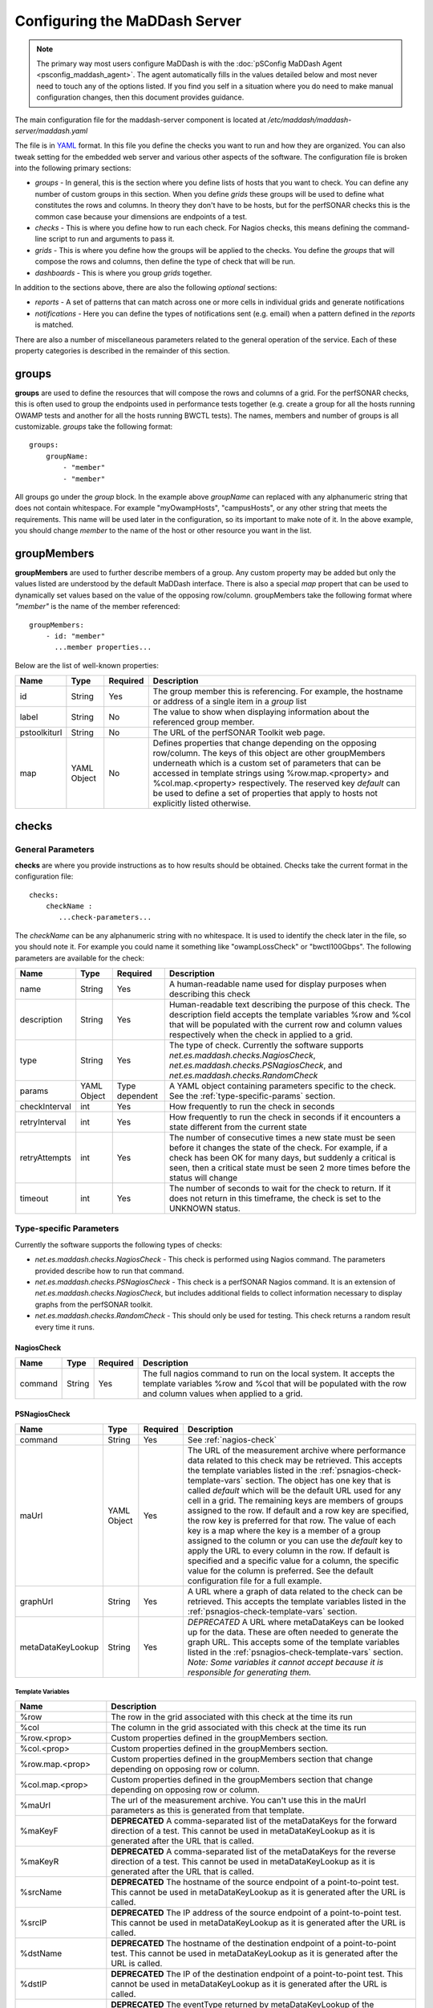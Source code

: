 ***************************************
Configuring the MaDDash Server
***************************************

.. note:: The primary way most users configure MaDDash is with the :doc:`pSConfig MaDDash Agent <psconfig_maddash_agent>`. The agent automatically fills in the values detailed below and most never need to touch any of the options listed. If you find you self in a situation where you do need to make manual configuration changes, then this document provides guidance.

The main configuration file for the maddash-server component is located at */etc/maddash/maddash-server/maddash.yaml*

The file is in `YAML <http://www.yaml.org/>`_ format. In this file you define the checks you want to run and how they are organized. You can also tweak setting for the embedded web server and various other aspects of the software. The configuration file is broken into the following primary sections:

* *groups* - In general, this is the section where you define lists of hosts that you want to check. You can define any number of custom groups in this section. When you define *grids* these groups will be used to define what constitutes the rows and columns. In theory they don't have to be hosts, but for the perfSONAR checks this is the common case because your dimensions are endpoints of a test.
* *checks* - This is where you define how to run each check. For Nagios checks, this means defining the command-line script to run and arguments to pass it.
* *grids*  - This is where you define how the groups will be applied to the checks. You define the *groups* that will compose the rows and columns, then define the type of check that will be run.
* *dashboards* - This is where you group *grids* together.

In addition to the sections above, there are also the following *optional* sections:

* *reports* - A set of patterns that can match across one or more cells in individual grids and generate notifications 
* *notifications* - Here you can define the types of notifications sent (e.g. email) when a pattern defined in the *reports* is matched.

There are also a number of miscellaneous parameters related to the general operation of the service. Each of these property categories is described in the remainder of this section.

groups
======

**groups** are used to define the resources that will compose the rows and columns of a grid. For the perfSONAR checks, this is often used to group the endpoints used in performance tests together (e.g. create a group for all the hosts running OWAMP tests and another for all the hosts running BWCTL tests). The names, members and number of groups is all customizable. *groups* take the following format::

    groups:
        groupName:
            - "member"
            - "member"

All groups go under the *group* block. In the example above *groupName* can replaced with any alphanumeric string that does not contain whitespace. For example "myOwampHosts", "campusHosts", or any other string that meets the requirements. This name will be used later in the configuration, so its important to make note of it. In the above example, you should change *member* to the name of the host or other resource you want in the list. 

.. _group-member-props:

groupMembers
=============
**groupMembers** are  used to further describe members of a group. Any custom property may be added but only the values listed are understood by the default MaDDash interface. There is also a special *map* propert that can be used to dynamically set values based on the value of the opposing row/column. groupMembers take the following format where *"member"* is the name of the member referenced::

    groupMembers:
        - id: "member"
          ...member properties... 

Below are the list of well-known properties:

+--------------+-----------------------+----------+--------------------------------------------------------------------------------------------------------------------------------------------------------------------------------------------------------------------------------------------------------------------------------------------------------------------------------------------------------------------------------------------------------+
| Name         | Type                  | Required | Description                                                                                                                                                                                                                                                                                                                                                                                            |
+==============+=======================+==========+========================================================================================================================================================================================================================================================================================================================================================================================================+
| id           | String                | Yes      | The group member this is referencing. For example, the hostname or address of a single item in a *group* list                                                                                                                                                                                                                                                                                          |
+--------------+-----------------------+----------+--------------------------------------------------------------------------------------------------------------------------------------------------------------------------------------------------------------------------------------------------------------------------------------------------------------------------------------------------------------------------------------------------------+
| label        | String                | No       | The value to show when displaying information about the referenced group member.                                                                                                                                                                                                                                                                                                                       |
+--------------+-----------------------+----------+--------------------------------------------------------------------------------------------------------------------------------------------------------------------------------------------------------------------------------------------------------------------------------------------------------------------------------------------------------------------------------------------------------+
| pstoolkiturl | String                | No       | The URL of the perfSONAR Toolkit web page.                                                                                                                                                                                                                                                                                                                                                             |
+--------------+-----------------------+----------+--------------------------------------------------------------------------------------------------------------------------------------------------------------------------------------------------------------------------------------------------------------------------------------------------------------------------------------------------------------------------------------------------------+
| map          | YAML Object           | No       | Defines properties that change depending on the opposing row/column. The keys of this object are other groupMembers underneath which is a custom set of parameters that can be accessed in template strings using %row.map.<property> and  %col.map.<property> respectively. The reserved key *default* can be used to define a set of properties that apply to hosts not explicitly listed otherwise. |
+--------------+-----------------------+----------+--------------------------------------------------------------------------------------------------------------------------------------------------------------------------------------------------------------------------------------------------------------------------------------------------------------------------------------------------------------------------------------------------------+

checks
======

General Parameters
------------------

**checks** are where you provide instructions as to how results should be obtained. Checks take the current format in the configuration file::

    checks:
        checkName :
           ...check-parameters...
    
The *checkName* can be any alphanumeric string with no whitespace. It is used to identify the check later in the file, so you should note it. For example you could name it something like "owampLossCheck" or "bwctl100Gbps". The following parameters are available for the check:

+---------------+-------------+----------------+----------------------------------------------------------------------------------------------------------------------------------------------------------------------------------------------------------------------------------------------------------------------+
| Name          | Type        | Required       | Description                                                                                                                                                                                                                                                          | 
+===============+=============+================+======================================================================================================================================================================================================================================================================+
| name          | String      | Yes            | A human-readable name used for display purposes when describing this check                                                                                                                                                                                           | 
+---------------+-------------+----------------+----------------------------------------------------------------------------------------------------------------------------------------------------------------------------------------------------------------------------------------------------------------------+
| description   | String      | Yes            | Human-readable text describing the purpose of this check. The description field accepts the template variables %row and %col that will be populated with the current row and column values respectively when the check in applied to a grid.                         | 
+---------------+-------------+----------------+----------------------------------------------------------------------------------------------------------------------------------------------------------------------------------------------------------------------------------------------------------------------+
| type          | String      | Yes            | The type of check. Currently the software supports *net.es.maddash.checks.NagiosCheck*, *net.es.maddash.checks.PSNagiosCheck*, and *net.es.maddash.checks.RandomCheck*                                                                                               | 
+---------------+-------------+----------------+----------------------------------------------------------------------------------------------------------------------------------------------------------------------------------------------------------------------------------------------------------------------+
| params        | YAML Object | Type dependent | A YAML object containing parameters specific to the check. See the :ref:`type-specific-params` section.                                                                                                                                                              | 
+---------------+-------------+----------------+----------------------------------------------------------------------------------------------------------------------------------------------------------------------------------------------------------------------------------------------------------------------+
| checkInterval | int         | Yes            | How frequently to run the check in seconds                                                                                                                                                                                                                           | 
+---------------+-------------+----------------+----------------------------------------------------------------------------------------------------------------------------------------------------------------------------------------------------------------------------------------------------------------------+
| retryInterval | int         | Yes            | How frequently to run the check in seconds if it encounters a state different from the current state                                                                                                                                                                 | 
+---------------+-------------+----------------+----------------------------------------------------------------------------------------------------------------------------------------------------------------------------------------------------------------------------------------------------------------------+
| retryAttempts | int         | Yes            | The number of consecutive times a new state must be seen before it changes the state of the check. For example, if a check has been OK for many days, but suddenly a critical is seen, then a critical state must be seen 2 more times before the status will change | 
+---------------+-------------+----------------+----------------------------------------------------------------------------------------------------------------------------------------------------------------------------------------------------------------------------------------------------------------------+
| timeout       | int         | Yes            | The number of seconds to wait for the check to return. If it does not return in this timeframe, the check is set to the UNKNOWN status.                                                                                                                              | 
+---------------+-------------+----------------+----------------------------------------------------------------------------------------------------------------------------------------------------------------------------------------------------------------------------------------------------------------------+

.. _type-specific-params:

Type-specific Parameters
------------------------

Currently the software supports the following types of checks:

* *net.es.maddash.checks.NagiosCheck* - This check is performed using Nagios command. The parameters provided describe how to run that command.
* *net.es.maddash.checks.PSNagiosCheck* - This check is a perfSONAR Nagios command. It is an extension of *net.es.maddash.checks.NagiosCheck*, but includes additional fields to collect information necessary to display graphs from the perfSONAR toolkit.
* *net.es.maddash.checks.RandomCheck* - This should only be used for testing. This check returns a random result every time it runs.

.. _nagios-check:

NagiosCheck
+++++++++++++++++++++++++++++++++

+---------+--------+----------+-----------------------------------------------------------------------------------------------------------------------------------------------------------------------------------+
| Name    | Type   | Required | Description                                                                                                                                                                       | 
+=========+========+==========+===================================================================================================================================================================================+
| command | String | Yes      | The full nagios command to run on the local system. It accepts the template variables %row and %col that will be populated with the row and column values when applied to a grid. | 
+---------+--------+----------+-----------------------------------------------------------------------------------------------------------------------------------------------------------------------------------+

.. _psnagios-check:

PSNagiosCheck
+++++++++++++++++++++++++++++++++
 
+------------------+-------------+----------+----------------------------------------------------------------------------------------------------------------------------------------------------------------------------------------------------------------------------------------------------------------------------------------------------------------------------------------------------------------------------------------------------------------------------------------------------------------------------------------------------------------------------------------------------------------------------------------------------------------------------------------------------------------------------------------------------------------------------------------------------------------------------------------------------------------------------------------------------+
| Name             | Type        | Required | Description                                                                                                                                                                                                                                                                                                                                                                                                                                                                                                                                                                                                                                                                                                                                                                                                                                        | 
+==================+=============+==========+====================================================================================================================================================================================================================================================================================================================================================================================================================================================================================================================================================================================================================================================================================================================================================================================================================================================+
| command          | String      | Yes      | See :ref:`nagios-check`                                                                                                                                                                                                                                                                                                                                                                                                                                                                                                                                                                                                                                                                                                                                                                                                                            |
+------------------+-------------+----------+----------------------------------------------------------------------------------------------------------------------------------------------------------------------------------------------------------------------------------------------------------------------------------------------------------------------------------------------------------------------------------------------------------------------------------------------------------------------------------------------------------------------------------------------------------------------------------------------------------------------------------------------------------------------------------------------------------------------------------------------------------------------------------------------------------------------------------------------------+
| maUrl            | YAML Object | Yes      | The URL of the measurement archive where performance data related to this check may be retrieved. This accepts the template variables listed in the :ref:`psnagios-check-template-vars` section. The object has one key that is called *default* which will be the default URL used for any cell in a grid. The remaining keys are members of groups assigned to the row. If default and a row key are specified, the row key is preferred for that row. The value of each key is a map where the key is a member of a group assigned to the column or you can use the *default* key to apply the URL to every column in the row. If default is specified and a specific value for a column, the specific value for the column is preferred. See the default configuration file for a full example.                                                |
+------------------+-------------+----------+----------------------------------------------------------------------------------------------------------------------------------------------------------------------------------------------------------------------------------------------------------------------------------------------------------------------------------------------------------------------------------------------------------------------------------------------------------------------------------------------------------------------------------------------------------------------------------------------------------------------------------------------------------------------------------------------------------------------------------------------------------------------------------------------------------------------------------------------------+
| graphUrl         | String      | Yes      | A URL where a graph of data related to the check can be retrieved. This accepts the template variables listed in the :ref:`psnagios-check-template-vars` section.                                                                                                                                                                                                                                                                                                                                                                                                                                                                                                                                                                                                                                                                                  |
+------------------+-------------+----------+----------------------------------------------------------------------------------------------------------------------------------------------------------------------------------------------------------------------------------------------------------------------------------------------------------------------------------------------------------------------------------------------------------------------------------------------------------------------------------------------------------------------------------------------------------------------------------------------------------------------------------------------------------------------------------------------------------------------------------------------------------------------------------------------------------------------------------------------------+
| metaDataKeyLookup| String      | Yes      | *DEPRECATED* A URL where metaDataKeys can be looked up for the data. These are often needed to generate the graph URL. This accepts some of the template variables listed in the :ref:`psnagios-check-template-vars` section. *Note: Some variables it cannot accept because it is responsible for generating them.*                                                                                                                                                                                                                                                                                                                                                                                                                                                                                                                               |  
+------------------+-------------+----------+----------------------------------------------------------------------------------------------------------------------------------------------------------------------------------------------------------------------------------------------------------------------------------------------------------------------------------------------------------------------------------------------------------------------------------------------------------------------------------------------------------------------------------------------------------------------------------------------------------------------------------------------------------------------------------------------------------------------------------------------------------------------------------------------------------------------------------------------------+


.. _psnagios-check-template-vars:

Template Variables
################################

+--------------------+------------------------------------------------------------------------------------------------------------------------------------------------------------------------------------------------------+
| Name               |Description                                                                                                                                                                                           |
+====================+======================================================================================================================================================================================================+
| %row               | The row in the grid associated with this check at the time its run                                                                                                                                   |
+--------------------+------------------------------------------------------------------------------------------------------------------------------------------------------------------------------------------------------+
| %col               | The column in the grid associated with this check at the time its run                                                                                                                                |
+--------------------+------------------------------------------------------------------------------------------------------------------------------------------------------------------------------------------------------+
| %row.<prop>        | Custom properties defined in the groupMembers section.                                                                                                                                               |
+--------------------+------------------------------------------------------------------------------------------------------------------------------------------------------------------------------------------------------+
| %col.<prop>        | Custom properties defined in the groupMembers section.                                                                                                                                               |
+--------------------+------------------------------------------------------------------------------------------------------------------------------------------------------------------------------------------------------+
| %row.map.<prop>    | Custom properties defined in the groupMembers section that change depending on opposing row or column.                                                                                               |
+--------------------+------------------------------------------------------------------------------------------------------------------------------------------------------------------------------------------------------+
| %col.map.<prop>    | Custom properties defined in the groupMembers section that change depending on opposing row or column.                                                                                               |
+--------------------+------------------------------------------------------------------------------------------------------------------------------------------------------------------------------------------------------+
| %maUrl             | The url of the measurement archive. You can't use this in the maUrl parameters as this is generated from that template.                                                                              |
+--------------------+------------------------------------------------------------------------------------------------------------------------------------------------------------------------------------------------------+
| %maKeyF            | **DEPRECATED** A comma-separated list of the metaDataKeys for the forward direction of a test. This cannot be used in metaDataKeyLookup as it is generated after the URL that is called.             |
+--------------------+------------------------------------------------------------------------------------------------------------------------------------------------------------------------------------------------------+
| %maKeyR            | **DEPRECATED** A comma-separated list of the metaDataKeys for the reverse direction of a test. This cannot be used in metaDataKeyLookup as it is generated after the URL that is called.             |
+--------------------+------------------------------------------------------------------------------------------------------------------------------------------------------------------------------------------------------+
| %srcName           | **DEPRECATED** The hostname of the source endpoint of a point-to-point test. This cannot be used in metaDataKeyLookup as it is generated after the URL is called.                                    |
+--------------------+------------------------------------------------------------------------------------------------------------------------------------------------------------------------------------------------------+
| %srcIP             | **DEPRECATED** The IP address of the source endpoint of a point-to-point test. This cannot be used in metaDataKeyLookup as it is generated after the URL is called.                                  |
+--------------------+------------------------------------------------------------------------------------------------------------------------------------------------------------------------------------------------------+
| %dstName           | **DEPRECATED** The hostname of the destination endpoint of a point-to-point test. This cannot be used in metaDataKeyLookup as it is generated after the URL is called.                               |
+--------------------+------------------------------------------------------------------------------------------------------------------------------------------------------------------------------------------------------+
| %dstIP             | **DEPRECATED** The IP of the destination endpoint of a point-to-point test. This cannot be used in metaDataKeyLookup as it is generated after the URL is called.                                     |
+--------------------+------------------------------------------------------------------------------------------------------------------------------------------------------------------------------------------------------+
| %eventType         | **DEPRECATED** The eventType returned by metaDataKeyLookup of the destination endpoint of a point-to-point test. This cannot be used in metaDataKeyLookup as it is generated after the URL is called.|
+--------------------+------------------------------------------------------------------------------------------------------------------------------------------------------------------------------------------------------+
| %event.delayBuckets| The string *http://ggf.org/ns/nmwg/characteristic/delay/summary/20110317*                                                                                                                            |
+--------------------+------------------------------------------------------------------------------------------------------------------------------------------------------------------------------------------------------+
| %event.delay       | The string *http://ggf.org/ns/nmwg/characteristic/delay/summary/20070921*                                                                                                                            |
+--------------------+------------------------------------------------------------------------------------------------------------------------------------------------------------------------------------------------------+
| %event.bandwidth   | The string *http://ggf.org/ns/nmwg/characteristics/bandwidth/achievable/2.0*                                                                                                                         |
+--------------------+------------------------------------------------------------------------------------------------------------------------------------------------------------------------------------------------------+
| %event.iperf       | The string *http://ggf.org/ns/nmwg/tools/iperf/2.0*                                                                                                                                                  |
+--------------------+------------------------------------------------------------------------------------------------------------------------------------------------------------------------------------------------------+
| %event.utilization | *The string http://ggf.org/ns/nmwg/characteristic/utilization/2.0*                                                                                                                                   |
+--------------------+------------------------------------------------------------------------------------------------------------------------------------------------------------------------------------------------------+

grids
=====

**grids** associate *groups* with *checks* and arrange them in a two-dimensional structure. Grids are arranged as a list of objects with the following parameters: 

+-------------------+----------------+----------+------------------------------------------------------------------------------------------------------------------------------------------------------------------------------------------------------------------------------------------------------------------------------------------------------------------------------------------------------------------------------------------------------------------------------------------------------------------------------------------------------------------------------------------------------------------------------------------------------------------+
|Name               |Type            | Required | Description                                                                                                                                                                                                                                                                                                                                                                                                                                                                                                                                                                                                      |
+===================+================+==========+==================================================================================================================================================================================================================================================================================================================================================================================================================================================================================================================================================================================================================+
|name               |String          | Yes      | A human readable name of the grid                                                                                                                                                                                                                                                                                                                                                                                                                                                                                                                                                                                |
+-------------------+----------------+----------+------------------------------------------------------------------------------------------------------------------------------------------------------------------------------------------------------------------------------------------------------------------------------------------------------------------------------------------------------------------------------------------------------------------------------------------------------------------------------------------------------------------------------------------------------------------------------------------------------------------+
|rows               |String          | Yes      | The name of the *group* that will compose the rows of the grid. This must match a group name defined in the *groups* section of the configuration file or an error will be returned.                                                                                                                                                                                                                                                                                                                                                                                                                             |
+-------------------+----------------+----------+------------------------------------------------------------------------------------------------------------------------------------------------------------------------------------------------------------------------------------------------------------------------------------------------------------------------------------------------------------------------------------------------------------------------------------------------------------------------------------------------------------------------------------------------------------------------------------------------------------------+
|columns            |String          | Yes      | The name of the *group* that will compose the columns of the grid. This must match a group name defined in the *groups* section of the configuration file or an error will be returned.                                                                                                                                                                                                                                                                                                                                                                                                                          |
+-------------------+----------------+----------+------------------------------------------------------------------------------------------------------------------------------------------------------------------------------------------------------------------------------------------------------------------------------------------------------------------------------------------------------------------------------------------------------------------------------------------------------------------------------------------------------------------------------------------------------------------------------------------------------------------+
|checks             |List of Strings | Yes      | The name of the *check* elements that need to be run for each row and column. Each element must match a check name defined under the *checks* section of the configuration or an error will be returned.                                                                                                                                                                                                                                                                                                                                                                                                         |
+-------------------+----------------+----------+------------------------------------------------------------------------------------------------------------------------------------------------------------------------------------------------------------------------------------------------------------------------------------------------------------------------------------------------------------------------------------------------------------------------------------------------------------------------------------------------------------------------------------------------------------------------------------------------------------------+
|rowOrder           |String          | Yes      | Specifies how the rows should be ordered. Valid values are *alphabetical*, which will sort them alphabetically, or *group* which will present them exactly in the order they are defined in the *group* section.                                                                                                                                                                                                                                                                                                                                                                                                 |
+-------------------+----------------+----------+------------------------------------------------------------------------------------------------------------------------------------------------------------------------------------------------------------------------------------------------------------------------------------------------------------------------------------------------------------------------------------------------------------------------------------------------------------------------------------------------------------------------------------------------------------------------------------------------------------------+
|colOrder           |String          | Yes      | Specifies how the columns should be ordered. Valid values are *alphabetical*, which will sort them alphabetically, or *group* which will present them exactly in the order they are defined in the *group* section.                                                                                                                                                                                                                                                                                                                                                                                              |
+-------------------+----------------+----------+------------------------------------------------------------------------------------------------------------------------------------------------------------------------------------------------------------------------------------------------------------------------------------------------------------------------------------------------------------------------------------------------------------------------------------------------------------------------------------------------------------------------------------------------------------------------------------------------------------------+
|excludeSelf        |boolean         | Yes      | If set to 1, then a check will not be run where the value of the current row is equal to the value of the current column. If set to 0, then a check will be run in this case.                                                                                                                                                                                                                                                                                                                                                                                                                                    |
+-------------------+----------------+----------+------------------------------------------------------------------------------------------------------------------------------------------------------------------------------------------------------------------------------------------------------------------------------------------------------------------------------------------------------------------------------------------------------------------------------------------------------------------------------------------------------------------------------------------------------------------------------------------------------------------+
|excludeChecks      |YAML Object     | No       | This excludes individual checks based on the row and column. The structure is a map where the key is the name of the row where you want to exclude a check. It should match a member of the group assigned to the "rows" property of this grid or it can be the special key 'default' that matches every row. The value is a list of columns that should not appear in the grid. An item in the list must be a member of the group assigned to the "columns" property of this grid or the special value "all" which removes all columns for a row. A full example is provided in the default configuration file. |
+-------------------+----------------+----------+------------------------------------------------------------------------------------------------------------------------------------------------------------------------------------------------------------------------------------------------------------------------------------------------------------------------------------------------------------------------------------------------------------------------------------------------------------------------------------------------------------------------------------------------------------------------------------------------------------------+
|columnAlgorithm    |boolean         | Yes      | Determines which checks will be run. Valid values are as follows: all - Run a check between every row and column; afterSelf - Run a check to every host that's defined after the current row in the 'rows' group; beforeSelf - Run a check to every host that's defined before the current row in the 'rows' group                                                                                                                                                                                                                                                                                               |
+-------------------+----------------+----------+------------------------------------------------------------------------------------------------------------------------------------------------------------------------------------------------------------------------------------------------------------------------------------------------------------------------------------------------------------------------------------------------------------------------------------------------------------------------------------------------------------------------------------------------------------------------------------------------------------------+
|reports            |String          | No       | References the *id* field of a report in the *reports* section to match against this grid.                                                                                                                                                                                                                                                                                                                                                                                                                                                                                                                       |
+-------------------+----------------+----------+------------------------------------------------------------------------------------------------------------------------------------------------------------------------------------------------------------------------------------------------------------------------------------------------------------------------------------------------------------------------------------------------------------------------------------------------------------------------------------------------------------------------------------------------------------------------------------------------------------------+
|statusLabels       |YAML object     | Yes      | Describes what each status means. It is structured as a set of key/value pairs where the key is the status and the value is the description of the status. Valid status values are *ok*, *warning*, *critical*, *unknown* and *notrun*, and *extra*. You do not need to define every status if not all are applicable to your check.                                                                                                                                                                                                                                                                             |
+-------------------+----------------+----------+------------------------------------------------------------------------------------------------------------------------------------------------------------------------------------------------------------------------------------------------------------------------------------------------------------------------------------------------------------------------------------------------------------------------------------------------------------------------------------------------------------------------------------------------------------------------------------------------------------------+
|statusLabels.extra |YAML object     | Yes      | Object where you can define custom status labels. Valid keys are *value* which is an integer identifying the custom state, *shortName* which is a name to label the state and *description* which is text that will apear in the GUI legend.                                                                                                                                                                                                                                                                                                                                                                     |
+-------------------+----------------+----------+------------------------------------------------------------------------------------------------------------------------------------------------------------------------------------------------------------------------------------------------------------------------------------------------------------------------------------------------------------------------------------------------------------------------------------------------------------------------------------------------------------------------------------------------------------------------------------------------------------------+


dashboards
==========

**dashboards** group grids together. You define them as as a list of YAML objects with the following properties:

+------+---------------------+----------+------------------------------------------------------------------------------------------------------------------------------------------------------------------------------------------------------------------------------------------+
| Name | Type                | Required | Description                                                                                                                                                                                                                              |
+======+=====================+==========+==========================================================================================================================================================================================================================================+
| name | String              | Yes      | The name you want displayed as the title of the dashboard                                                                                                                                                                                |
+------+---------------------+----------+------------------------------------------------------------------------------------------------------------------------------------------------------------------------------------------------------------------------------------------+
| grids| List of YAML objects| Yes      | The list of grids you want included in this dashboard. Each item in the list has one property *name*, where you specify the name of the grid. This must map to a *name* property for one of the defined grids in the configuration file. |
+------+---------------------+----------+------------------------------------------------------------------------------------------------------------------------------------------------------------------------------------------------------------------------------------------+

.. _maddash_config_server-reports:

reports
========

**reports** define patterns that match across one or more cells in a single grid. You define them as as a list of YAML objects with the following properties:

+------------------------+---------------------+----------------+------------------------------------------------------------------------------------------------------------------------------------------------------------------------------------------------------------------------------------------+
| Name                   | Type                | Required       | Description                                                                                                                                                                                                                              |
+========================+=====================+================+==========================================================================================================================================================================================================================================+
| id                     | String              | Yes            | The identifier used in *grids* to reference this rule                                                                                                                                                                                    |
+------------------------+---------------------+----------------+------------------------------------------------------------------------------------------------------------------------------------------------------------------------------------------------------------------------------------------+
| rule                   | YAML Object         | Yes            | The parent rule object that defines that patterns to match and the "problem" it identifies                                                                                                                                               |
+------------------------+---------------------+----------------+------------------------------------------------------------------------------------------------------------------------------------------------------------------------------------------------------------------------------------------+
| rule.type              | String              | Yes            | The type of rule. See :ref:`maddash_config_server-reports-rule_types`.                                                                                                                                                                   |
+------------------------+---------------------+----------------+------------------------------------------------------------------------------------------------------------------------------------------------------------------------------------------------------------------------------------------+
| rule.selector          | YAML object         | Type dependent | An object describing what cells to look at when evaluating the rule. Valid when *rule.type* is *rule* or *siteRule*.                                                                                                                     |
+------------------------+---------------------+----------------+------------------------------------------------------------------------------------------------------------------------------------------------------------------------------------------------------------------------------------------+
| rule.match             | YAML object         | Type dependent | An object describing how to determine if this pattern should generate a notification. Valid when *rule.type* is *rule* or *siteRule*.                                                                                                    |
+------------------------+---------------------+----------------+------------------------------------------------------------------------------------------------------------------------------------------------------------------------------------------------------------------------------------------+
| rule.problem           | YAML object         | Type dependent | An object describing what to do if the rule matches. Valid when *rule.type* is *rule* or *siteRule*.                                                                                                                                     |
+------------------------+---------------------+----------------+------------------------------------------------------------------------------------------------------------------------------------------------------------------------------------------------------------------------------------------+
| rule.rules             | List of YAML objects| Type dependent | List of rule objects to evaluate. Valid when *rule.type* is *forEachSite, *matchAll* or *matchFirst*.                                                                                                                                    |
+------------------------+---------------------+----------------+------------------------------------------------------------------------------------------------------------------------------------------------------------------------------------------------------------------------------------------+
| rule.site              | String              | Type dependent | Only valid when *rule.type* is *siteRule*. This is the name or the row or column to evaluate                                                                                                                                             |
+------------------------+---------------------+----------------+------------------------------------------------------------------------------------------------------------------------------------------------------------------------------------------------------------------------------------------+
| rule.selector.type     | String              | Yes            | The type of selector. See :ref:`maddash_config_server-reports-selector_types`.                                                                                                                                                           |
+------------------------+---------------------+----------------+------------------------------------------------------------------------------------------------------------------------------------------------------------------------------------------------------------------------------------------+
| rule.selector.rowSite  | String              | Yes            | The name of the row to select when using a selector of type *cell*.                                                                                                                                                                      |
+------------------------+---------------------+----------------+------------------------------------------------------------------------------------------------------------------------------------------------------------------------------------------------------------------------------------------+
| rule.selector.colSite  | String              | Yes            | The name of the column to select when using a selector of type *cell*.                                                                                                                                                                   |
+------------------------+---------------------+----------------+------------------------------------------------------------------------------------------------------------------------------------------------------------------------------------------------------------------------------------------+
| rule.selector.rowIndex | String              | Yes            | The index of the check to select when selecting a row in a match of type *cell* or *check*.                                                                                                                                              |
+------------------------+---------------------+----------------+------------------------------------------------------------------------------------------------------------------------------------------------------------------------------------------------------------------------------------------+
| rule.selector.colIndex | String              | Yes            | The index of the check to select when selecting a column in a match of type *cell* or *check*.                                                                                                                                           |
+------------------------+---------------------+----------------+------------------------------------------------------------------------------------------------------------------------------------------------------------------------------------------------------------------------------------------+
| rule.match.type        | String              | Yes            | The type of match. See :ref:`maddash_config_server-reports-match_types`.                                                                                                                                                                 |
+------------------------+---------------------+----------------+------------------------------------------------------------------------------------------------------------------------------------------------------------------------------------------------------------------------------------------+
| rule.match.status      | Integers            | Type dependent | For match types *status* and *statusThreshold*, the integer value of the status to match.                                                                                                                                                |
+------------------------+---------------------+----------------+------------------------------------------------------------------------------------------------------------------------------------------------------------------------------------------------------------------------------------------+
| rule.match.statuses    | List of Numbers     | Type dependent | For match type *statusWeightedThreshold*, the list of statuses where the index in the list corresponds to the integer value of the status (starting at 0)                                                                                |
+------------------------+---------------------+----------------+------------------------------------------------------------------------------------------------------------------------------------------------------------------------------------------------------------------------------------------+
| rule.match.threshold   | Number              | Type dependent | For match type *statusThreshold* the percentage of checks that must have *status* and for *statusWeightedThreshold* the average weight of each selected check                                                                            |
+------------------------+---------------------+----------------+------------------------------------------------------------------------------------------------------------------------------------------------------------------------------------------------------------------------------------------+
| rule.problem.severity  | Integer             | Yes            | The severity of the problem. 0=OK, 1=WARNING, 2=CRITICAL, 3=UNKNOWN                                                                                                                                                                      |
+------------------------+---------------------+----------------+------------------------------------------------------------------------------------------------------------------------------------------------------------------------------------------------------------------------------------------+
| rule.problem.category  | String              | Yes            | A string to define the category of the problem, for example CONFIGURATION or PERFORMANCE.                                                                                                                                                |
+------------------------+---------------------+----------------+------------------------------------------------------------------------------------------------------------------------------------------------------------------------------------------------------------------------------------------+
| rule.problem.message   | String              | Yes            | A message describing the problem (i.e. what it means when the rules match)                                                                                                                                                               |
+------------------------+---------------------+----------------+------------------------------------------------------------------------------------------------------------------------------------------------------------------------------------------------------------------------------------------+
| rule.problem.solutions | List of Strings     | No             | A list of potential solutions to the problem                                                                                                                                                                                             |
+------------------------+---------------------+----------------+------------------------------------------------------------------------------------------------------------------------------------------------------------------------------------------------------------------------------------------+

.. _maddash_config_server-reports-rule_types:

Rule Types
-----------

+------------------------+--------------------------------------------------------------------------------------------------------------------------------------------------------------------------------------------------------------------------------------------------------------------------------------------------------------+
| Name                   | Description                                                                                                                                                                                                                                                                                                  |
+========================+==============================================================================================================================================================================================================================================================================================================+
| forEachSite            | A site in this context is a a group member that is in a row and/or column. This type of rule loops through these unique groupMembers and applies the rule object in the *rules* property.                                                                                                                    |
+------------------------+--------------------------------------------------------------------------------------------------------------------------------------------------------------------------------------------------------------------------------------------------------------------------------------------------------------+
| matchAll               | All the sub-rules defined in *rules* must match for the pattern to match                                                                                                                                                                                                                                     |
+------------------------+--------------------------------------------------------------------------------------------------------------------------------------------------------------------------------------------------------------------------------------------------------------------------------------------------------------+
| matchFirst             | The first sub-rule defined in *rules* that matches causes this rule to match                                                                                                                                                                                                                                 |
+------------------------+--------------------------------------------------------------------------------------------------------------------------------------------------------------------------------------------------------------------------------------------------------------------------------------------------------------+
| siteRule               | A rule that only looks at the site specified by a *site* property                                                                                                                                                                                                                                            |
+------------------------+--------------------------------------------------------------------------------------------------------------------------------------------------------------------------------------------------------------------------------------------------------------------------------------------------------------+
| rule                   | The fundamental building block of the other rule types that selects a set of cells, matches them against a criteria and defines the *problem* a match identifies.                                                                                                                                            |
+------------------------+--------------------------------------------------------------------------------------------------------------------------------------------------------------------------------------------------------------------------------------------------------------------------------------------------------------+

.. _maddash_config_server-reports-selector_types:

Selector Types
----------------

+--------+------------------------------------------------------------------------------+
| Name   | Description                                                                  |
+========+==============================================================================+
| cell   | Selects a specific cell for a site given by *rowSite* and/or *colSite*       |
+--------+------------------------------------------------------------------------------+
| check  | Selects a an individual check specified by *rowIndex* and *colIndex*         |
+--------+------------------------------------------------------------------------------+
| column | Selects a column                                                             |
+--------+------------------------------------------------------------------------------+
| grid   | Selects the entire grid                                                      |
+--------+------------------------------------------------------------------------------+
| row    | Selects an entire row                                                        |
+--------+------------------------------------------------------------------------------+
| site   | Selects row and column                                                       |
+--------+------------------------------------------------------------------------------+

.. _maddash_config_server-reports-match_types:

Match Types
---------------

+-------------------------+--------------------------------------------------------------------------------------------------------------------------------------------------+
| Name                    | Description                                                                                                                                      |
+=========================+==================================================================================================================================================+
| status                  | Match if all the checks selected have the given status                                                                                           |
+-------------------------+--------------------------------------------------------------------------------------------------------------------------------------------------+
| statusThreshold         | Match if the percentage of cells specified by *threshold* have the given *status*                                                                |
+-------------------------+--------------------------------------------------------------------------------------------------------------------------------------------------+
| statusWeightedThreshold | Assign a weight to each status using the *statuses* array and if the average weight of the selected cells is above *threshold* generate an alarm |
+-------------------------+--------------------------------------------------------------------------------------------------------------------------------------------------+

General Properties
====================

+-------------------+-----------------------+----------+----------------------------------------------------------------------------------------------------------------------------------------------------------------------------------------------------------------------------------------------------------------------------------------------------------------------------------------------------+
| Name              | Type                  | Required | Description                                                                                                                                                                                                                                                                                                                                        |
+===================+=======================+==========+====================================================================================================================================================================================================================================================================================================================================================+
| database          | String                | Yes      | The path to the directory where the database is stored                                                                                                                                                                                                                                                                                             |
+-------------------+-----------------------+----------+----------------------------------------------------------------------------------------------------------------------------------------------------------------------------------------------------------------------------------------------------------------------------------------------------------------------------------------------------+
| jobThreadPoolSize | Integer               | No       | The maximum number of checks that can run in parallel. Defaults to 20                                                                                                                                                                                                                                                                              |
+-------------------+-----------------------+----------+----------------------------------------------------------------------------------------------------------------------------------------------------------------------------------------------------------------------------------------------------------------------------------------------------------------------------------------------------+
| jobBatchSize      | Integer               | No       | The maximum number of checks that can be running or waiting to run in memory. Defaults to 250.                                                                                                                                                                                                                                                     |
+-------------------+-----------------------+----------+----------------------------------------------------------------------------------------------------------------------------------------------------------------------------------------------------------------------------------------------------------------------------------------------------------------------------------------------------+
| disableScheduler  | Boolean               | No       | If set to 1 then the server will only run as a REST server and not execute any new checks. Default is 0.                                                                                                                                                                                                                                           |
+-------------------+-----------------------+----------+----------------------------------------------------------------------------------------------------------------------------------------------------------------------------------------------------------------------------------------------------------------------------------------------------------------------------------------------------+
| skipTableBuild    | Boolean               | No       | If set to 1 then the database tables will not be built and indexes will not be built/rebuilt. The first time you run the server it must be set to 0. After that, you may find that setting it to 1 significantly speeds-up boot time. Keeping it on though has the advantage of rebuilding indexes on startup which can improve query performance. |
+-------------------+-----------------------+----------+----------------------------------------------------------------------------------------------------------------------------------------------------------------------------------------------------------------------------------------------------------------------------------------------------------------------------------------------------+


Web Server Properties
======================

+-------------------+-------------+------------------------------+---------------------------------------------------------------------------------------------+
| Name              | Type        | Required                     | Description                                                                                 |
+===================+=============+==============================+=============================================================================================+
| serverHost        | String      | No                           | The hostname of the interface where the web server should listen. Defaults to localhost.    |
+-------------------+-------------+------------------------------+---------------------------------------------------------------------------------------------+
| http              | YAML Object | Yes (unless https specified) | Parameters related to http. See :ref:`http-props` section.                                  |
+-------------------+-------------+------------------------------+---------------------------------------------------------------------------------------------+
| https             | YAML Object | Yes (unless http specified)  | Parameters related to https. See :ref:`https-props` section.                                |
+-------------------+-------------+------------------------------+---------------------------------------------------------------------------------------------+

.. _http-props:

http properties
---------------

+-----------+---------+----------+--------------------------------------------------------------------------------------------------------------------------------------------------------------------------------------------------------+
| Name      | Type    | Required | Description                                                                                                                                                                                            |
+===========+=========+==========+========================================================================================================================================================================================================+
| port      | Integer | Yes      | The port on which the web server should listen for HTTP connections                                                                                                                                    |
+-----------+---------+----------+--------------------------------------------------------------------------------------------------------------------------------------------------------------------------------------------------------+
| proxyMode | String  | Yes      | Reserved for future use. Currently let's the server know that if it is behind a proxy. This may be used in later implementation to extract headers that forward information related to authentication. |
+-----------+---------+----------+--------------------------------------------------------------------------------------------------------------------------------------------------------------------------------------------------------+

.. _https-props:

https properties
----------------

+------------------+---------+----------+--------------------------------------------------------------------------------------------------------------------------------------------------------------------------------------------------------------------------------------------------------------------------------------------------------------------------------------------------------------------------------------------------+
| Name             | Type    | Required |Description                                                                                                                                                                                                                                                                                                                                                                                       |
+==================+=========+==========+==================================================================================================================================================================================================================================================================================================================================================================================================+
| port             | Integer | Yes      | The port on which the web server should listen for HTTPS connections                                                                                                                                                                                                                                                                                                                             |
+------------------+---------+----------+--------------------------------------------------------------------------------------------------------------------------------------------------------------------------------------------------------------------------------------------------------------------------------------------------------------------------------------------------------------------------------------------------+
| keystore         | String  | Yes      | The keystore containing the key 'mykey' to use as the ssl server certificate. It should also contain any trusted certificates if doing client authentication.                                                                                                                                                                                                                                    |
+------------------+---------+----------+--------------------------------------------------------------------------------------------------------------------------------------------------------------------------------------------------------------------------------------------------------------------------------------------------------------------------------------------------------------------------------------------------+
| keystorePassword | String  | Yes      | The password to access the keystore.                                                                                                                                                                                                                                                                                                                                                             |
+------------------+---------+----------+--------------------------------------------------------------------------------------------------------------------------------------------------------------------------------------------------------------------------------------------------------------------------------------------------------------------------------------------------------------------------------------------------+
| clientAuth       | String  | Yes      | Indicates whether a client to the rest server must have a trusted SSL certificate. Valid values are *require*, *want* and *off*. *require* means the user MUST have a trusted certificate or the request will be rejected. *want* means the server will check the certificate if one is presented, but will not reject requests that do not provide one. *off* means no certificate is required. |
+------------------+---------+----------+--------------------------------------------------------------------------------------------------------------------------------------------------------------------------------------------------------------------------------------------------------------------------------------------------------------------------------------------------------------------------------------------------+
| proxyMode        | String  | Yes      | Reserved for future use. Currently let's the server know that if it is behind a proxy. This may be used in later implementation to extract headers that forward information related to authentication.                                                                                                                                                                                           |
+------------------+---------+----------+--------------------------------------------------------------------------------------------------------------------------------------------------------------------------------------------------------------------------------------------------------------------------------------------------------------------------------------------------------------------------------------------------+

